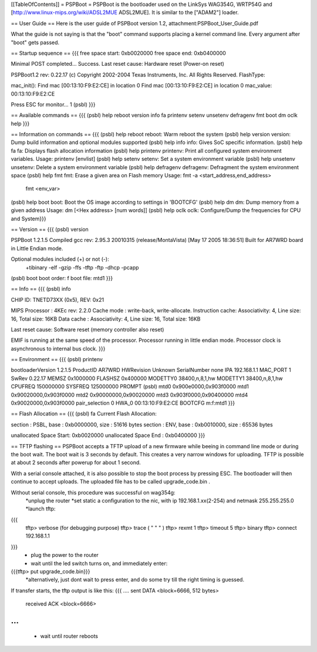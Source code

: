 [[TableOfContents]]
= PSPBoot =
PSPBoot is the bootloader used on the LinkSys WAG354G, WRTP54G and [http://www.linux-mips.org/wiki/ADSL2MUE ADSL2MUE]. It is similar to the ["ADAM2"] loader.

== User Guide ==
Here is the user guide of PSPBoot version 1.2, attachment:PSPBoot_User_Guide.pdf

What the guide is not saying is that the "boot" command supports placing a kernel command line. Every argument after "boot" gets passed.

== Startup sequence ==
{{{
free space start: 0xb0020000
free space end: 0xb0400000

Minimal POST completed...     Success.
Last reset cause: Hardware reset (Power-on reset)

PSPBoot1.2 rev: 0.22.17
(c) Copyright 2002-2004 Texas Instruments, Inc. All Rights Reserved.
FlashType:

mac_init(): Find mac [00:13:10:F9:E2:CE] in location 0
Find mac [00:13:10:F9:E2:CE] in location 0
mac_value: 00:13:10:F9:E2:CE

Press ESC for monitor... 1
(psbl)
}}}

== Available commands ==
{{{
(psbl) help
reboot            version           info              fa
printenv          setenv            unsetenv          defragenv
fmt               boot              dm                oclk
help
}}}

== Information on commands ==
{{{
(psbl) help reboot
reboot: Warm reboot the system
(psbl) help version
version: Dump build information and optional modules supported
(psbl) help info
info: Gives SoC specific information.
(psbl) help fa
fa: Displays flash allocation information
(psbl) help printenv
printenv: Print all configured system environment variables.
Usage: printenv [envlist]
(psbl) help setenv
setenv: Set a system environment variable
(psbl) help unsetenv
unsetenv: Delete a system environment variable
(psbl) help defragenv
defragenv: Defragment the system environment space
(psbl) help fmt
fmt: Erase a given area on Flash memory
Usage: fmt -a <start_address,end_address>
       fmt <env_var>

(psbl) help boot
boot: Boot the OS image according to settings in 'BOOTCFG'
(psbl) help dm
dm: Dump memory from a given address
Usage: dm [<Hex address> [num words]]
(psbl) help oclk
oclk: Configure/Dump the frequencies for CPU and System}}}

== Version ==
{{{
(psbl) version

PSPBoot 1.2.1.5
Compiled gcc rev: 2.95.3 20010315 (release/MontaVista) [May 17 2005 18:36:51]
Built for AR7WRD board in Little Endian mode.

Optional modules included (+) or not (-):
 +tibinary -elf -gzip -ffs -tftp -ftp -dhcp -pcapp
(psbl) boot
boot order: f
boot file: mtd1
}}}

== Info ==
{{{
(psbl) info

CHIP ID: TNETD73XX (0x5), REV: 0x21

MIPS Processor   : 4KEc rev: 2.2.0
Cache mode       : write-back, write-allocate.
Instruction cache: Associativity: 4, Line size: 16, Total size: 16KB
Data cache       : Associativity: 4, Line size: 16, Total size: 16KB

Last reset cause: Software reset (memory controller also reset)

EMIF is running at the same speed of the processor.
Processor running in little endian mode.
Processor clock is asynchronous to internal bus clock.
}}}

== Environment ==
{{{
(psbl) printenv

bootloaderVersion       1.2.1.5
ProductID       AR7WRD
HWRevision      Unknown
SerialNumber    none
IPA             192.168.1.1
MAC_PORT        1
SwRev           0.22.17
MEMSZ           0x1000000
FLASHSZ         0x400000
MODETTY0        38400,n,8,1,hw
MODETTY1        38400,n,8,1,hw
CPUFREQ         150000000
SYSFREQ         125000000
PROMPT          (psbl)
mtd0            0x900e0000,0x903f0000
mtd1            0x90020000,0x903f0000
mtd2            0x90000000,0x90020000
mtd3            0x903f0000,0x90400000
mtd4            0x90020000,0x903f0000
pair_selection  0
HWA_0           00:13:10:F9:E2:CE
BOOTCFG         m:f:mtd1
}}}

== Flash Allocation ==
{{{
(psbl) fa
Current Flash Allocation:

section :   PSBL, base : 0xb0000000, size :      51616 bytes
section :    ENV, base : 0xb0010000, size :      65536 bytes

unallocated Space Start: 0xb0020000
unallocated Space End  : 0xb0400000
}}}

== TFTP flashing ==
PSPBoot accepts a TFTP upload of a new firmware while beeing in command line mode or during the boot wait. The boot wait is 3 seconds by default. This creates a very narrow windows for uploading. TFTP is possible at about 2 seconds after powerup for about 1 second. 

With a serial console attached, it is also possible to stop the boot process by pressing ESC. The bootloader will then continue to accept uploads. The uploaded file has to be called upgrade_code.bin .

Without serial console, this procedure was successful on wag354g:
 *unplug the router
 *set static a configuration to the nic, with ip 192.168.1.xx(2-254) and netmask 255.255.255.0
 *launch tftp:
{{{
        tftp> verbose           (for debugging purpose)
        tftp> trace             ( "     "       "     )
        tftp> rexmt 1
        tftp> timeout 5
        tftp> binary
        tftp> connect 192.168.1.1
}}}
 * plug the power to the router
 * wait until the led switch turns on, and immediately enter:
{{{tftp> put upgrade_code.bin}}}
 *alternatively, just dont wait to press enter, and do some try till the right timing is guessed.

If transfer starts, the tftp output is like this:
{{{
....
sent DATA <block=6666, 512 bytes> 
		received ACK <block=6666> 
...
}}}
 * wait until router reboots
